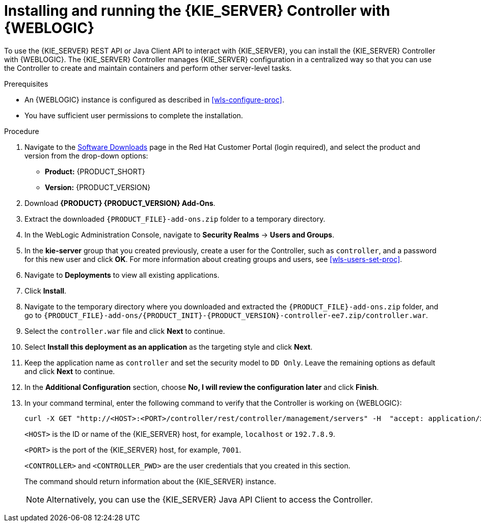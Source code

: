 [id='controller-wls-install-proc']
= Installing and running the {KIE_SERVER} Controller with {WEBLOGIC}

To use the {KIE_SERVER} REST API or Java Client API to interact with {KIE_SERVER}, you can install the {KIE_SERVER} Controller with {WEBLOGIC}. The {KIE_SERVER} Controller manages {KIE_SERVER} configuration in a centralized way so that you can use the Controller to create and maintain containers and perform other server-level tasks.

.Prerequisites
* An {WEBLOGIC} instance is configured as described in xref:wls-configure-proc[].
* You have sufficient user permissions to complete the installation.

.Procedure
. Navigate to the https://access.redhat.com/jbossnetwork/restricted/listSoftware.html[Software Downloads] page in the Red Hat Customer Portal (login required), and select the product and version from the drop-down options:
* *Product:* {PRODUCT_SHORT}
* *Version:* {PRODUCT_VERSION}
. Download *{PRODUCT} {PRODUCT_VERSION} Add-Ons*.
. Extract the downloaded `{PRODUCT_FILE}-add-ons.zip` folder to a temporary directory.
. In the WebLogic Administration Console, navigate to *Security Realms* -> *Users and Groups*.
. In the *kie-server* group that you created previously, create a user for the Controller, such as `controller`, and a password for this new user and click *OK*. For more information about creating groups and users, see xref:wls-users-set-proc[].
. Navigate to *Deployments* to view all existing applications.
. Click *Install*.
. Navigate to the temporary directory where you downloaded and extracted the `{PRODUCT_FILE}-add-ons.zip` folder, and go to `{PRODUCT_FILE}-add-ons/{PRODUCT_INIT}-{PRODUCT_VERSION}-controller-ee7.zip/controller.war`.
. Select the `controller.war` file and click *Next* to continue.
. Select *Install this deployment as an application* as the targeting style and click *Next*.
. Keep the application name as `controller` and set the security model to `DD Only`. Leave the remaining options as default and click *Next* to continue.
. In the *Additional Configuration* section, choose *No, I will review the configuration later* and click *Finish*.
. In your command terminal, enter the following command to verify that the Controller is working on {WEBLOGIC}:
+
--
[source]
----
curl -X GET "http://<HOST>:<PORT>/controller/rest/controller/management/servers" -H  "accept: application/xml" -u '<CONTROLLER>:<CONTROLLER_PWD>'
----

`<HOST>` is the ID or name of the {KIE_SERVER} host, for example, `localhost` or `192.7.8.9`.

`<PORT>` is the port of the {KIE_SERVER} host, for example, `7001`.

`<CONTROLLER>` and `<CONTROLLER_PWD>` are the user credentials that you created in this section.

The command should return information about the {KIE_SERVER} instance.

[NOTE]
====
Alternatively, you can use the {KIE_SERVER} Java API Client to access the Controller.
====
--
